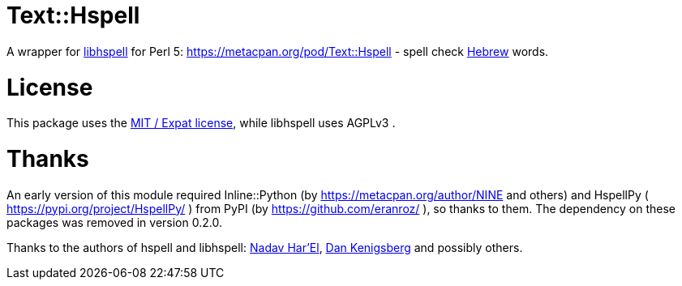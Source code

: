= Text::Hspell

A wrapper for http://hspell.ivrix.org.il/[libhspell] for Perl 5:
https://metacpan.org/pod/Text::Hspell - spell check https://en.wikipedia.org/wiki/Hebrew_language[Hebrew]
words.

= License

This package uses the https://en.wikipedia.org/wiki/MIT_License[MIT / Expat license],
while libhspell uses AGPLv3 .

= Thanks

An early version of this module required Inline::Python (by
https://metacpan.org/author/NINE and others)
and HspellPy ( https://pypi.org/project/HspellPy/ ) from PyPI
(by https://github.com/eranroz/ ), so thanks to them.
The dependency on these packages was removed in version 0.2.0.

Thanks to the authors of hspell and libhspell:
http://nadav.harel.org.il/[Nadav Har’El], http://www.cs.technion.ac.il/~danken/[Dan Kenigsberg]
and possibly others.

